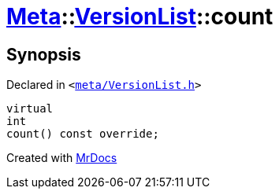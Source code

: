 [#Meta-VersionList-count]
= xref:Meta.adoc[Meta]::xref:Meta/VersionList.adoc[VersionList]::count
:relfileprefix: ../../
:mrdocs:


== Synopsis

Declared in `&lt;https://github.com/PrismLauncher/PrismLauncher/blob/develop/meta/VersionList.h#L42[meta&sol;VersionList&period;h]&gt;`

[source,cpp,subs="verbatim,replacements,macros,-callouts"]
----
virtual
int
count() const override;
----



[.small]#Created with https://www.mrdocs.com[MrDocs]#
